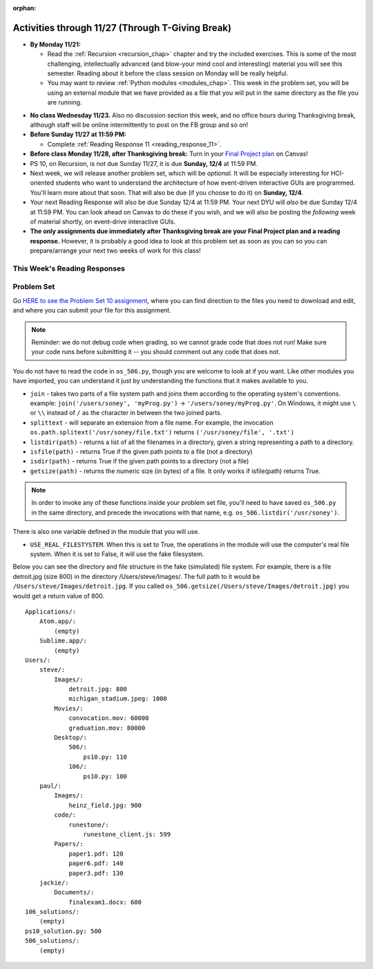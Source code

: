 :orphan:

..  Copyright (C) Jackie Cohen, Stephen Oney, Paul Resnick.  Permission is granted to copy, distribute
    and/or modify this document under the terms of the GNU Free Documentation
    License, Version 1.3 or any later version published by the Free Software
    Foundation; with Invariant Sections being Forward, Prefaces, and
    Contributor List, no Front-Cover Texts, and no Back-Cover Texts.  A copy of
    the license is included in the section entitled "GNU Free Documentation
    License".

Activities through 11/27 (Through T-Giving Break)
=================================================

* **By Monday 11/21:**

  * Read the :ref:`Recursion <recursion_chap>` chapter and try the included exercises. This is some of the most challenging, intellectually advanced (and blow-your mind cool and interesting) material you will see this semester. Reading about it before the class session on Monday will be really helpful.
  * You may want to review :ref:`Python modules <modules_chap>`. This week in the problem set, you will be using an external module that we have provided as a file that you will put in the same directory as the file you are running.

.. usageassignment::
  :subchapters: Recursion/WhatIsRecursion, Recursion/CalculatingtheSumofaListofNumbers, Recursion/TheThreeLawsofRecursion, Recursion/ConvertinganIntegertoaStringinAnyBase, Recursion/intro-VisualizingRecursion, Recursion/SierpinskiTriangle 
  :assignment_name: Prep 20
  :deadline: 2016-11-28 22:40
  :pct_required: 65
  :points: 50


* **No class Wednesday 11/23.** Also no discussion section this week, and no office hours during Thanksgiving break, although staff will be online intermittently to post on the FB group and so on!

* **Before Sunday 11/27 at 11:59 PM:**

  * Complete :ref:`Reading Response 11 <reading_response_11>`.

* **Before class Monday 11/28, after Thanksgiving break:** Turn in your `Final Project plan <https://umich.instructure.com/courses/108426/assignments/139250>`_ on Canvas!


* PS 10, on Recursion, is not due Sunday 11/27, it is due **Sunday, 12/4** at 11:59 PM. 
* Next week, we will release another problem set, which will be *optional.* It will be especially interesting for HCI-oriented students who want to understand the architecture of how event-driven interactive GUIs are programmed. You'll learn more about that soon. That will also be due (if you choose to do it) on **Sunday, 12/4**.
* Your next Reading Response will also be due Sunday 12/4 at 11:59 PM. Your next DYU will *also* be due Sunday 12/4 at 11:59 PM. You can look ahead on Canvas to do these if you wish, and we will also be posting the *following* week of material shortly, on event-drive interactive GUIs.

* **The only assignments due immediately after Thanksgiving break are your Final Project plan and a reading response.** However, it is probably a good idea to look at this problem set as soon as you can so you can prepare/arrange your next two weeks of work for this class!

This Week's Reading Responses
-----------------------------

.. _reading_response_11:

.. external:: rr_11

  `Reading Response 11 <https://umich.instructure.com/courses/108426/assignments/139260>`_ on Canvas.


.. _problem_set_10:

Problem Set
-----------

Go `HERE to see the Problem Set 10 assignment <https://umich.instructure.com/courses/108426/assignments/139251>`_, where you can find direction to the files you need to download and edit, and where you can submit your file for this assignment.

.. note::

  Reminder: we do not debug code when grading, so we cannot grade code that does not run! Make sure your code runs before submitting it -- you should comment out any code that does not.

.. external:: ps_10_preamble

  **IMPORTANT PREAMBLE**

  For this problem set, we have provided 2 files: ``506_ps10.py``, your usual code file to edit, and ``os_506.py``.

  ``os_506`` is an external module you'll be using in your problem set -- you can see that your code file imports ``os_506`` at the top. But it's one you'll save in the same directory, rather than one you install with pip. 

  This module provides a 'fake file system' for you to run the code on your problem set with. That is, there are some 'simulated' directories and subdirectories and file names and file sizes.  You'll be writing code that can actually get information about your computer's file system, *but* in order to test it, make the problem set easy, make sure everyone's answers are the same, and ensure that you can't hurt your computer while you try stuff out, we're using **os_506** instead of the raw **os** module which allows you to interact with the files on your computer. At the end of the problem set, we encourage you to change the value of one variable, so that your functions will run against your computer's file system, rather than the fake one.


  **You should not change ANY code in the os_506 file. It's very important that it stay exactly as you download it, the problem set depends on it! You also should not submit it to Canvas -- we will already have it when we run your submitted problem set.**

You do not have to read the code in ``os_506.py``, though you are welcome to look at if you want. Like other modules you have imported, you can understand it just by understanding the functions that it makes available to you.


-  ``join`` - takes two parts of a file system path and joins them according to the operating system's conventions. example: ``join('/users/soney', 'myProg.py')`` -> ``'/users/soney/myProg.py'``. On Windows, it might use ``\`` or ``\\`` instead of ``/`` as the character in between the two joined parts.

- ``splittext`` - will separate an extension from a file name. For example, the invocation ``os.path.splitext('/usr/soney/file.txt')`` returns ``('/usr/soney/file', '.txt')``

- ``listdir(path)`` - returns a list of all the filenames in a directory, given a string representing a path to a directory.

- ``isfile(path)`` - returns True if the given path points to a file (not a directory)

- ``isdir(path)`` - returns True if the given path points to a directory (not a file)

- ``getsize(path)`` - returns the numeric size (in bytes) of a file. It only works if isfile(path) returns True.

.. note::

    In order to invoke any of these functions inside your problem set file, you'll need to have saved ``os_506.py`` in the same directory, and precede the invocations with that name, e.g. ``os_506.listdir('/usr/soney')``.

There is also one variable defined in the module that you will use.

- ``USE_REAL_FILESTYSTEM``. When this is set to True, the operations in the module will use the computer's real file system. When it is set to False, it will use the fake filesystem.

Below you can see the directory and file structure in the fake (simulated) file system. For example, there is a file detroit.jpg (size 800) in the directory /Users/steve/Images/. The full path to it would be ``/Users/steve/Images/detroit.jpg``. If you called ``os_506.getsize(/Users/steve/Images/detroit.jpg)`` you would get a return value of 800. ::

    Applications/:
        Atom.app/:
            (empty)
        Sublime.app/:
            (empty)
    Users/:
        steve/:
            Images/:
                detroit.jpg: 800
                michigan_stadium.jpeg: 1000
            Movies/:
                convocation.mov: 60000
                graduation.mov: 80000
            Desktop/:
                506/:
                    ps10.py: 110
                106/:
                    ps10.py: 100
        paul/:
            Images/:
                heinz_field.jpg: 900
            code/:
                runestone/:
                    runestone_client.js: 599
            Papers/:
                paper1.pdf: 120
                paper6.pdf: 140
                paper3.pdf: 130
        jackie/:
            Documents/:
                finalexam1.docx: 600
    106_solutions/:
        (empty)
    ps10_solution.py: 500
    506_solutions/:
        (empty)

.. external:: ps_10_01
  
  **PROBLEM 1**

  Warm up: this problem doesn't use the file system operations. Fill in the definition of the ``sum`` function. It should accept a list of numbers, and return their sum.Your implementation may or may not be recursive (but it should not use the built in ``sum`` function in Python).

.. external:: ps_10_02
  
  **PROBLEM 2**

  We've provided a dictionary ``extension_types``: 

  .. sourcecode:: python

    extensionTypes = {
    'movie': ['.mp4','.mov'],
    'image': ['.jpg','.jpeg','.png','.bmp','.svg'],
    'document': ['.docx','.pdf','.txt'],
    'code': ['.py','.python','.java','.js']
    }

  The keys in ``extensionTypes`` are broad media categories that could be on a computer. The values associated with those keys are *lists* of strings: file extensions that fall under those media categories.

  In this problem, you should complete a definition of the ``getFileType`` function, which accepts as input a ``path`` string, which should be a full path to a *file* (not a directory), and returns the string representing the media category that that file falls into (based on the ``extensionTypes`` declared above). Your implementation should not be recursive -- this function is a tool for the recursive function you will write later.

  Note that the ``os_506.splittext`` function will separate an extension from a file name. For example, the invocation ``os.path.splitext('/usr/soney/file.txt')`` returns ``('/usr/soney/file', '.txt')`` -- this may be useful to you here! 

  We've provided some code that uses this to start out your function definition with, as follows:

  .. sourcecode:: python

    def getFileType(path):
        filename,extension = os_506.splitext(path)

        # TODO: Fill this in!

        # If we can't find a matching category, return 'unknown' as a default
        return 'unknown'


.. external:: ps_10_03
  
  **PROBLEM 3**

  Now, finish the definition of a ``getSize`` function that accepts a string ``path`` as a full path to a file OR directory, and returns the numeric **size** (the number of bytes) of that file or directory, including all subdirectories.

  This function must be recursive.

  The base case is where the path is to a single file, in which case you return its size.

  The recursive case occurs when the input path is to a directory, in which case you'll need to get the sizes of all files and subdirectories inside that directory, and add them up.

  **Hint:** the function provided in our ``os_506`` module, ``os_506.getsize``, which returns the number of bytes a file contains, is useful here, as may be the ``sum`` function you defined earlier.

  We have provided the code for the base case -- you just need to fill in the code for the recursive case beneath the line ``elif os_506.isdir(path): # recursive case``.

  You do not have to use the list comprehension we've provided, but it may make things easier! Try to figure out what that list comprehensions produces, as that will help you understand why it will be useful to you. It may help you to add a print statement to see what it produces with various paths as input.

.. external:: ps_10_04
  
  **PROBLEM 4**

  Write a `getCategorySizes` function that accepts 'path' as a full path to a file OR directory and returns a dictionary whose keys are file types that appear (use ``getFileType`` to find those!) and whose values are the **total size** of files (i.e., the sum of sizes) of that file type.

  For example,
  ``getCategorySizes('/Users/steve')`` might return ``{'movie': 140000, 'image': 1800, 'code': 210}``.

  We have provided some code AND some English for you. You'll need to translate the English into code inside the function definition in order to complete it. Some general hints about writing this function:

  Accumulate a dictionary called bins as you recursively visit all the files in the directory and subdirectories. Each key in the ``bins`` dictionary will be one file type. The associated value for each key will be the sum of the filesizes of all files of that type. (Don't forget to pass the ``bins`` dictionary on each recursive call to ``getCategorySizes``!)

.. external:: ps_10_05
  
  **PROBLEM 5 (OPTIONAL, not graded!)**
  
  All our tests use the "fake" filesystem, provided in the ``os_506`` module. Now that you have your code working, you can have some fun running on your actual filesystem.

  Uncomment the line (provided in the code file): ``os_506.USE_REAL_FILESTYSTEM = True``.

  Call ``getCategorySizes`` and/or ``getSize`` on some of your directory paths, and print out the results! Suggestion: *don't* call ``getSize('/')`` unless you are prepared to wait a long time for the answer!

  **Note:** if you have a directory with a really large number of files, and you implemented the sum function recursively, you may get an error when you run ``getSize`` on that directory. If that happens, try a directory with fewer files.